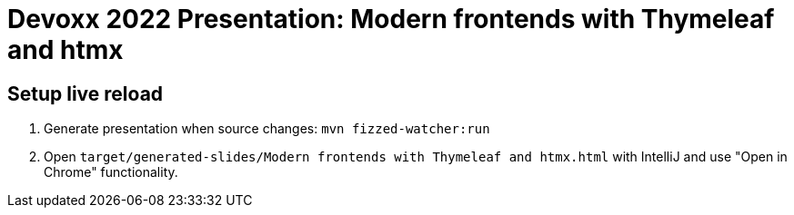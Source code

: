 = Devoxx 2022 Presentation: Modern frontends with Thymeleaf and htmx

== Setup live reload

. Generate presentation when source changes: `mvn fizzed-watcher:run`
. Open `target/generated-slides/Modern frontends with Thymeleaf and htmx.html` with IntelliJ and use "Open in Chrome" functionality.
